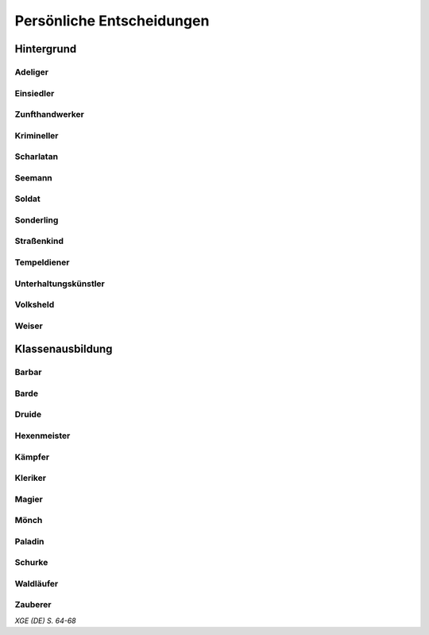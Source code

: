 Persönliche Entscheidungen
==========================

Hintergrund
~~~~~~~~~~~
Adeliger
--------
.. rollingtable:: 
    :die: 1d6
    :result_titles: Ich wurde zum Adeligen, denn ...

    .. rtable_entry:: 
        :min: 1
        :max: 1

        Ich stamme aus einer alten Familie, um die sich zahlreiche Geschichten ranken, und es fällt mir zu, die Familienlinie fortzuführen
    
    .. rtable_entry:: 
        :min: 2
        :max: 2

        Meine Familie ist in Ungnade gefallen, und ich will unseren guten Namen nun wiederherstellen.
    
    .. rtable_entry:: 
        :min: 3
        :max: 3

        Meine Familie wurde erst vor kurzem geadelt und wir fanden uns dadurch in einer neuen und befremdlichen Welt wieder.
    
    .. rtable_entry:: 
        :min: 4
        :max: 4

        Meine Familie besitzt zwar einen Adelstitel
    
    .. rtable_entry:: 
        :min: 5
        :max: 5

        In meiner Familie reiht sich eine eindrucksvolle Person an die andere. Ich beabsichtige, ihrem Beispiel zu folgen.
    
    .. rtable_entry:: 
        :min: 6
        :max: 6

        Ich hoffe, die Macht und den Einfluss meiner Familie zu steigern.

Einsiedler
----------
.. rollingtable:: 
    :die: 1d6
    :result_titles: Ich wurde zum Einsiedler, denn ...

    .. rtable_entry:: 
        :min: 1
        :max: 1

        Meine Feinde ruinierten meinen Ruf und ich bin in die Wildnis geflohen, um weiteren Demütigungen zu entgehen.
    
    .. rtable_entry:: 
        :min: 2
        :max: 2

        Mir macht meine Isolation nichts aus, da ich nach innerem Frieden strebe.
    
    .. rtable_entry:: 
        :min: 3
        :max: 3

        Ich mochte die Leute, die ich als meine Freunde bezeichnete, eigentlich sowieso nie, weswegen es mir leichtfiel, alleine aufzubrechen.
    
    .. rtable_entry:: 
        :min: 4
        :max: 4

        Ich hatte das Gefühl, mein vergangenes Leben hinter mir lassen zu müssen, habe dies jedoch nur widerwillig getan und bereue diese Entscheidung manchmal.
    
    .. rtable_entry:: 
        :min: 5
        :max: 5

        Ich habe alles verloren -- mein Heim, meine Familie, meine Freunde. Mir blieb nichts anderes übrig, als alleine auszuziehen.
    
    .. rtable_entry:: 
        :min: 6
        :max: 6

        Die Dekadenz der Gesellschaft widerte mich an, weswegen ich mich dazu entschied, ihr zu entsagen.

Zunfthandwerker
---------------
.. rollingtable:: 
    :die: 1d6
    :result_titles: Ich wurde ein Zunfthandwerker, denn ...

    .. rtable_entry:: 
        :min: 1
        :max: 1

        Ich war der Lehrling eines Meisters, der mich das Handwerk lehrte.
    
    .. rtable_entry:: 
        :min: 2
        :max: 2

        Ich half einem Zunfthandwerker, ein Geheimnis zu bewahren oder eine Aufgabe zu erfüllen, und er hat mich im Gegenzug zu seinem Lehrling gemacht.
    
    .. rtable_entry:: 
        :min: 3
        :max: 3

        Ein Mitglied meiner Familie, das der Gilde angehörte, hat dafür gesorgt, dass ich dort aufgenommen wurde.
    
    .. rtable_entry:: 
        :min: 4
        :max: 4

        Ich war schon immer handwerklich begabt, also habe ich mich auf meine Stärken konzentriert und ein Handwerk gelernt.
    
    .. rtable_entry:: 
        :min: 5
        :max: 5

        Ich hielt die Situation zu Hause nicht mehr aus und wollte ein neues Leben beginnen.
    
    .. rtable_entry:: 
        :min: 6
        :max: 6

        Ein Lehrmeister brachte mir die Grundlagen meines Handwerks bei, aber ich musste mich der Zunft anschließen, um meine Ausbildung abzuschließen.

Krimineller
-----------
.. rollingtable:: 
    :die: 1d6
    :result_titles: Ich wurde zu einem Kriminellen, denn ...

    .. rtable_entry:: 
        :min: 1
        :max: 1

        In jungen Jahren verabscheute ich Autoritt und hielt ein Leben als Verbrecher für den besten Weg, um mich gegen Tyrannei und Unterdrückung aufzulehnen.
    
    .. rtable_entry:: 
        :min: 2
        :max: 2

        Ich war aus der Not heraus dazu gezwungen, da ich nur so überleben konnte.
    
    .. rtable_entry:: 
        :min: 3
        :max: 3

        Ich habe mich mit einer Bande von Schurken und Nichtsnutzen rumgetrieben und wurde von ihnen in meinem kriminellen Fachgebiet unterwiesen.
    
    .. rtable_entry:: 
        :min: 4
        :max: 4

        Ein Elternteil oder ein Verwandter hat mir Lektionen in meinem kriminellen Fachgebiet gegeben, damit ich im Familiengeschäft einsteigen können würde.
    
    .. rtable_entry:: 
        :min: 5
        :max: 5

        Ich habe mein Zuhause verlassen oder wurde in der Diebesgilde oder einer anderen kriminellen Organisation aufgenommen.
    
    .. rtable_entry:: 
        :min: 6
        :max: 6

        Mir war eigentlich immer langweilig, also habe ich Verbrechen begagngen, um mir die Zeit zu vertreiben, und entdeckt, dass ich ein gewisses Talent dafür habe.

Scharlatan
----------
.. rollingtable:: 
    :die: 1d6
    :result_titles: Ich wurde zum Scharlatan, denn ...

    .. rtable_entry:: 
        :min: 1
        :max: 1

        Ich war auf mich allein gestellt und mein Talent dafür, andere zu manipulieren, half mir, zu überleben.
    
    .. rtable_entry:: 
        :min: 2
        :max: 2

        Ich habe schon früh gelernt, dass die Leute leichtgläubig und leicht auszunutzen sind.
    
    .. rtable_entry:: 
        :min: 3
        :max: 3

        Ich bin oft in Schwierigkeiten geraten, konnte mich aber jedes Mal herausreden.
    
    .. rtable_entry:: 
        :min: 4
        :max: 4

        Ich habe mich mit einem Trickbetrüger eingelassen, von dem ich mein Handwerk lernte.
    
    .. rtable_entry:: 
        :min: 5
        :max: 5

        Ein Scharlatan hat meine Familie ausgenommen, weswegen ich entschieden habe, die Trickbetrügerei zu erlernen, damit ich nie wieder auf einen solchen Schwindel reinfalle.
    
    .. rtable_entry:: 
        :min: 6
        :max: 6

        Ich war arm oder hatte Angst davor, arm zu werden, weswegen ich alle nötigen Kniffe lernte, um nie der Armut anheim zu fallen.
    
Seemann
-------
.. rollingtable:: 
    :die: 1d6
    :result_titles: Ich wurde Seemann, denn ...

    .. rtable_entry:: 
        :min: 1
        :max: 1

        Ich wurde gewaltsam von Piraten angeworben und gezwungen auf ihrem Schiff zu dienen, bis ich endlich entkommen konnte.
    
    .. rtable_entry:: 
        :min: 2
        :max: 2

        Ich wollte die Welt sehen, weswegen ich auf einem Händlerschiff als Deckarbeiter angeheuert habe.
    
    .. rtable_entry:: 
        :min: 3
        :max: 3

        Einer meiner Verwandten war ein Seemann, der mich mit zur See nahm.
    
    .. rtable_entry:: 
        :min: 4
        :max: 4

        Ich musste rasch aus meiner Gemeinde fliehen, weswegen ich mich als blinder Passagier auf einem Schiff versteckt habe. Als die Mannschaft mich fand, zwangen sie mich für meine Überfahrt zu arbeiten.
    
    .. rtable_entry:: 
        :min: 5
        :max: 5

        Plünderer attackierten meine Gemeinde, also habe ich Zuflucht auf einem Schiff gesucht und sinne jetzt auf Rache.
    
    .. rtable_entry:: 
        :min: 6
        :max: 6

        Wo ich lebte, boten sich mir nur wenige Chancen, also bin ich aufgebrochen, um anderswo mein Glück zu suchen.

Soldat
------
.. rollingtable:: 
    :die: 1d6
    :result_titles: Ich wurde Soldat, denn ...

    .. rtable_entry:: 
        :min: 1
        :max: 1

        Ich habe mich der Miliz angeschlossen, um meine Gemeinschaft vor Monstern zu schützen.
    
    .. rtable_entry:: 
        :min: 2
        :max: 2

        Einer meiner Verwandten war ein Soldat, und ich wollte die Familientradition fortführen.
    
    .. rtable_entry::
        :min: 3
        :max: 3

        Der örtliche Fürst zwang mich, der Armee beizutreten
    
    .. rtable_entry:: 
        :min: 4
        :max: 4

        Während ich heranwuchs, wütete der Krieg in meiner Heimat. Ich war mein ganzes Leben lang gezwungen zu kämpfen.
    
    .. rtable_entry:: 
        :min: 5
        :max: 5

        Ich sehnte mich nach Ruhm und Reichtum, weswegen ich mich einer Kompanie von Söldnern anschloss, die ihre Schwerter für den Meistbietenden bieten.
    
    .. rtable_entry:: 
        :min: 6
        :max: 6

        Invasoren griffen meine Heimat an. Es war meine Pflicht, zu den Waffen zu greifen, um meine Leute zu beschützen.
    
Sonderling
----------
.. rollingtable:: 
    :die: 1d6
    :result_titles: Ich wurde zum Sonderling, denn ...

    .. rtable_entry:: 
        :min: 1
        :max: 1

        Ich verbrachte als Kind viel zeit in der Wildnis und fand großen Gefallen an dieser Art zu leben.
    
    .. rtable_entry:: 
        :min: 2
        :max: 2

        Ich konnte den Gestand der Stadt noch nie ertragen und ziehe es vor, Zeit in der Natur zu verbringen.
    
    .. rtable_entry:: 
        :min: 3
        :max: 3

        Ich wurde mir der Dunkelheit bewusst, die in wilden Gegenden lauert, und habe geschworen, sie zu bekämpfen.
    
    .. rtable_entry:: 
        :min: 4
        :max: 4

        Mein Volk lebte am Rande der Zivilisation, und meine Familie unterwies mich in der Überlebenskunst.
    
    .. rtable_entry:: 
        :min: 5
        :max: 5

        Ich zog mich nach einem schrecklichen Ereignis in die Wildnis zurück und habe mein altes Leben hinter mir gelassen.
    
    .. rtable_entry:: 
        :min: 6
        :max: 6

        Meine Familie ist in eine Gegend fernab der Zivilisation gezogen, und ich habe gelernt mich an meine neue Umgebung anzupassen.
    
Straßenkind
-----------
.. rollingtable:: 
    :die: 1d6
    :result_titles: Ich war ein Straßenkind, denn ...

    .. rtable_entry:: 
        :min: 1
        :max: 1

        Die Sehnsucht nach der Ferne hat mich dazu getrieben, meine Familie zu verlassen, um die Welt zu bereisen. Ich passe auf mich selbst auf.
    
    .. rtable_entry:: 
        :min: 2
        :max: 2

        Es gab zu Hause Probleme und ich bin weggelaufen, um die große, weite Welt zu sehen.
    
    .. rtable_entry:: 
        :min: 3
        :max: 3

        Monster haben mein Dorf vernichtet, und ich kam als einziger mit dem Leben davon. Ich musste irgendeinen Weg finden, mein Überleben zu sichern.
    
    .. rtable_entry:: 
        :min: 4
        :max: 4

        Ein berüchtigter Dieb hat sich um mich und andere Waisenkinder gekümmert, und wir haben für ihn spioniert und gestohlen, um uns unseren Lebensunterhalt zu verdienen.
    
    .. rtable_entry:: 
        :min: 5
        :max: 5

        Ich bin eines Tages auf der Straße aufgewacht, alleine und hungrig, ohne Erinnerungen an meine frühe Kindheit.
    
    .. rtable_entry:: 
        :min: 6
        :max: 6

        Meine Eltern starben, sodass es niemanden mehr gab, der sich um mich kümmern konnte. Ich habe mich selbst großgezogen.

Tempeldiener
------------
.. rollingtable:: 
    :die: 1d6
    :result_titles: Ich wurde Tempeldiener, denn ...

    .. rtable_entry:: 
        :min: 1
        :max: 1

        Ich bin schon früh von zuhause weggelaufen und fand in einem Zempell Zuflucht.
    
    .. rtable_entry:: 
        :min: 2
        :max: 2

        Meine Familie hat mich einem Tempel überlassen, da sie nicht in der Lage oder nicht gewillt waren, sich um mich zu kümmern.
    
    .. rtable_entry:: 
        :min: 3
        :max: 3

        Ich bin in einem Haushalt mit starken religiösen Überzeugungen aufgewachsen. Es schien nur natürlich, mich einem oder mehreren Göttern zu verschreiben.
    
    .. rtable_entry:: 
        :min: 4
        :max: 4

        Eine leidenschaftliche Predigt hat mich tief in meiner Seele berührt und dazu gebracht, mich in die Arme des Glaubens zu begeben.
    
    .. rtable_entry:: 
        :min: 5
        :max: 5

        Ich bin einem Kindheitsfreund, einem geschätzten Bekannten oder jemandem, den ich liebe, gefolgt, als derjenige seinen religiösen Dienst antrat.
    
    .. rtable_entry:: 
        :min: 6
        :max: 6

        Nach einer Begegnung mit einem wahren Diener der Götter war ich so inspiriert, dass ich sofort in die Dienste einer religiösen Gruppe getreten bin.
    
Unterhaltungskünstler
---------------------
.. rollingtable:: 
    :die: 1d6
    :result_titles: Ich wurde Unterhaltungskünstler, denn ...

    .. rtable_entry:: 
        :min: 1
        :max: 1

        Mitglieder meiner Familie verdienten ihren Lebensunterhalt mit Aufführungen, weswegen es mir nur angemessen schien, ihrem Beispiel zu folgen.
    
    .. rtable_entry:: 
        :min: 2
        :max: 2

        Ich konnte mich schon immer gut in andere Leute einfühlen, sogar so gut, dss ich in der Lage war, sie mit meinen Geschichten oder Liedern zum Lachen oder Weinen zu bringen.
    
    .. rtable_entry:: 
        :min: 3
        :max: 3

        Ich bin von zu Hause weggerannt, um mich einer Truppe von Spielleuten anzuschließen.
    
    .. rtable_entry:: 
        :min: 4
        :max: 4

        Ich habe den Auftritt eines Barden miterlebt, und von diesem Moment an wusste ich, was meine Bestimmung im Leben war.
    
    .. rtable_entry:: 
        :min: 5
        :max: 5

        Ich verdiente mein Geld indem ich an Straßenecken auftrat, und im Laufe der Zeit habe ich mir einen Namen gemacht.
    
    .. rtable_entry:: 
        :min: 6
        :max: 6

        Ein reisender Unterhaltungskünstler nahm mich unter seine Fittiche und lehrte mich seine Kunst.
    
Volksheld
---------
.. rollingtable:: 
    :die: 1d6
    :result_titles: Ich wurde zum Volksheld, denn ...

    .. rtable_entry:: 
        :min: 1
        :max: 1

        Meine Familie bracht mir den Unterschied zwischen richtig und falsch bei.
    
    .. rtable_entry:: 
        :min: 2
        :max: 2

        Geschichten über Helden haben mich schon immer gefesselt, und ich wünschte mir, außergewöhnlich zu sein.
    
    .. rtable_entry:: 
        :min: 3
        :max: 3

        Ich hasste mein stumpfsinniges Leben, und als die Zeit gekommen war, zu handeln und das Richtige zu tun, habe ich mich der Harausforderung gestellt.
    
    .. rtable_entry::
        :min: 4
        :max: 4

        Ein Elternteil oder einer meiner Verwandten war ein Abenteurer, und seine Tapferkeit hat mich inspiriert.
    
    .. rtable_entry:: 
        :min: 5
        :max: 5

        Ein verrückter, alter Einsiedler hat bei meiner Geburt eine prophezieung ausgesprochen, in der es hieß, ich wäre dazu bestimmt, einst große Dinge zu vollbringen.

    .. rtable_entry:: 
        :min: 6
        :max: 6

        Ich habe mich schon immer für jene eingesetzt, die schwächer sind als ich.
    
Weiser
------
.. rollingtable:: 
    :die: 1d6
    :result_titles: Ich wurde ein Weiser, denn ...

    .. rtable_entry:: 
        :min: 1
        :max: 1

        Ich war von Natur aus neugierig, weswegen ich meine Siebensachen gepackt habe und zur Universität gegangen bin, um mehr über die Welt zu lernen.
    
    .. rtable_entry:: 
        :min: 2
        :max: 2

        Die Lehren meines Mentors haben mir gezeigt, wie viel mehr es in diesem Fachgebiet noch zu entdecken gibt.

    .. rtable_entry:: 
        :min: 3
        :max: 3

        Ich liebte es schon immer zu lesen, und habe mir selbst viel über mein Lieblingsthemen beigebracht.
    
    .. rtable_entry:: 
        :min: 4
        :max: 4

        Ich habe eine alte Bibliothek entdeckt und die verwitterten Texte, die ich dort gefunden habe, aufmerksam studiert. Diese Erfahrung in mir den Hunger nach Wissen geweckt.
    
    .. rtable_entry:: 
        :min: 5
        :max: 5

        Ich habe einen Magier beeindruckt, der mir sagte, ich hätte meine Talente bisher verschwendet und solle doch eine höhere Bildung anstreben, um meine Gabe wirklich zu nutzen.
    
    .. rtable_entry:: 
        :min: 6
        :max: 6

        Durch einen meiner Elternteile oder einen Verwandten habe ich eine grundlegende Bildung erhalten, die mein Interesse für solche Dinge weckte, und ich habe mein Zuhause verlassen, um meine Kenntnisse zu vertiefen.

Klassenausbildung
~~~~~~~~~~~~~~~~~
Barbar
------
.. rollingtable:: 
    :die: 1d6
    :result_titles: Ich wurde Barbar, denn ...

    .. rtable_entry:: 
        :min: 1
        :max: 1

        Meine Hingabe an mein Volk hat mich im Kampf beflügelt, was mir Stärke verlieh und mich gefährlich machte.
    
    .. rtable_entry:: 
        :min: 2
        :max: 2

        Die Gesiter meiner Ahnen haben mir eine große Aufgabe aufgetragen.
    
    .. rtable_entry:: 
        :min: 3
        :max: 3

        Ich habe eines Tages die Kontrolle im Kampf verloren. Es war, als ob eine fremde Macht sich meines Körpers bemächtigt hätte und mich zwang, jeden Feind in meiner Reichweite zu töten.
    
    .. rtable_entry:: 
        :min: 4
        :max: 4

        Ich habe mich auf eine spirituelle Reise begeben, um mich selbst zu finden, und bin stattdessen af mein Krafttier gestoßen, das mich anleitet, beschützt und inspiriert.
    
    .. rtable_entry:: 
        :min: 5
        :max: 5

        Ich wurde vom Blitz getroffen und habe überlebt. Danach erwachte eine neue Kraft in mir, durch die ich über meine Grenzen hinausgehen konnte.
    
    .. rtable_entry:: 
        :min: 6
        :max: 6

        Ich musste meinen Zorn im Kampf auslassen, sonst wäre ich womöglich zu einem wahllosen Mörder geworden.
    
Barde
-----
.. rollingtable:: 
    :die: 1d6
    :result_titles: Ich wurde zum Barden, denn ...

    .. rtable_entry:: 
        :min: 1
        :max: 1

        Ich habe meine verborgenen, bardischen Fähigkeiten durch praktisches Herumprobieren erweckt.
    
    .. rtable_entry:: 
        :min: 2
        :max: 2

        Ich war ein begnadeter Künstler und erregte die Aufmerksamkeit eines Meisterbarden, der mir die alten Techniken beibrachte.
    
    .. rtable_entry:: 
        :min: 3
        :max: 3

        Ich habe mich einem losen Verband von Gelehrten und Redekünstlern angeschlossen, um neue magische Techniken und Darbietungsmethoden zu lernen.
    
    .. rtable_entry:: 
        :min: 4
        :max: 4

        Ich fühlte mich dazu berufen, von den Taten wackerer Recken und Helden zu berichten und sie so in Liedern und Geschichten zum Leben zu erwecken.
    
    .. rtable_entry:: 
        :min: 5
        :max: 5

        Ich habe mich einer der großen Schulen angeschlossen, um uraltes Wissen, die Geheimnisse der Magie und die Kunst der Darbietung zu erlernen.
    
    .. rtable_entry:: 
        :min: 6
        :max: 6

        Ich griff eines Tages einfach zu einem Instrument und stellte fest, dass ich spielen konnte.
    
Druide
------
.. rollingtable:: 
    :die: 1d6
    :result_titles: Ich wurde Druide, denn ...

    .. rtable_entry:: 
        :min: 1
        :max: 1

        Ich habe in der Wildnis zu viel Zerstörung mitangesehen, habe zu oft erlebt, wie die Schönheit der Natur durch Plünderer ruiniert wurde. Ich habe mich einem druidenzirkel angeschlossen, um gegen die Feinde der Natur anzukämpfen.
    
    .. rtable_entry:: 
        :min: 2
        :max: 2

        Eine Gruppe von Druiden nahm mich in ihren Reihen auf, nachdem ich vor einer Katastrophe geflohen war.

    .. rtable_entry:: 
        :min: 3
        :max: 3
        
        Ich hatte schon immer einen Draht zu Tieren, also habe ich mein natürliches Talent weiterentwickelt, um zu sehen, wohin mich das führt.
    
    .. rtable_entry:: 
        :min: 4
        :max: 4

        Ich habe mich mit einem Druiden angefreundet, und seine druidischen Lehren haben etwas in mir berührt. Ich habe mich entschieden, dem Beispiel meines Freundes zu folgen und der Welt etwas zurückzugeben.
    
    .. rtable_entry:: 
        :min: 5
        :max: 5

        Ich nahm während meiner Kindheit Geister, um mich herum wahr -- Erscheinungen, die niemand außer mir sehen konnte. Ich habe mich an die Druiden gewandt, damit sie mir helfen, diese Visionen zu verstehen und mit diesen Wesen zu kommunizieren.
    
    .. rtable_entry:: 
        :min: 6
        :max: 6

        Ich fand Kreaturen, die unnatürlichen Ursprungs sind, schon immer abscheulich. Deshalb habe ich mich gründlich mit den Geheimnissen der Druiden vertraut gemacht und bin ein Kämpfer für die natürliche Ordnung geworden.
    
Hexenmeister
------------
.. rollingtable:: 
    :die: 1d6
    :result_titles: Ich wurde Hexenmeister, denn ...

    .. rtable_entry:: 
        :min: 1
        :max: 1

        Während ich mich an einem verbotenen Ort aufhielt, begegnete ich einem übernatürlichen Wesen, das mir anbot, einen Pakt mit ihm zu schließen.
    
    .. rtable_entry:: 
        :min: 2
        :max: 2

        Ich studierte einen seltsamen Folianten in einer verlassenen Bibliothek, als die Entität, die einst zu meinem Schutzherrn werden würde, plötzlich vor mir Gestalt annahm.
    
    .. rtable_entry:: 
        :min: 3
        :max: 3

        Ich field meinem Schutzherrn in die Hände, nachdem ich aus Versehen durch ein magisches Tor getreten war.
    
    .. rtable_entry:: 
        :min: 4
        :max: 4

        Als ich mich in einer furchtbaren Lage befand, habe ich zu jedem Wesen gebetet, das mir Gehör schenken würde, und die Kreatur, die auf meine Gebete antwortete, wurde zu meinem Schutzherrn.
    
    .. rtable_entry:: 
        :min: 5
        :max: 5

        Mein zukünftiger Schutzherr sucht mich in meinen Träumen auf und bot mir große Mcht im Austausch für meine Dienste an.
    
    .. rtable_entry:: 
        :min: 6
        :max: 6

        Einer meiner Vorfahren ging einen Pakt mit meinem Schutzherrn ein, weswegen dieses Wesen unbedingt auch mich auf diese Weise an sich binden wollte.
    
Kämpfer
-------
.. rollingtable:: 
    :die: 1d6
    :result_titles: Ich wurde Kämpfer, denn ...
    
    .. rtable_entry::
        :min: 1
        :max: 1

        Ich wollte meine Kampffertigkeiten verbessern, also habe ich mich einer Kampfakademie angeschlossen.
    
    .. rtable_entry::
        :min: 2
        :max: 2

        Ich war der Knappe eines Ritters, der mich das Kämpfen lehrte, wie man sich um ein Reittier kümmert und wie man sich ehrenvoll verhält. Ich entschied mich, denselben Pfad einzuschlagen wie er.
    
    .. rtable_entry::
        :min: 3
        :max: 3

        Furchtbare Monster sind über meine Siedlung hergefallen und haben jemanden getötet, den ich liebte. Ich griff zu den Waffen, um diese Kreaturen und andere wie sie zu vernichten.
    
    .. rtable_entry:: 
        :min: 4
        :max: 4

        Ich habe mich der Armee angeschlossen und gelernt, wie man als Teil einer Gruppe kämpft.
    
    .. rtable_entry::
        :min: 5
        :max: 5

        Ich war während meiner gesamten Kindheit gezwungen zu kämpfen, und habe meine Fertigkeiten verbessert, indem ich mich mit jedem im Kampf maß, der mir in die Quere kam.
    
    .. rtable_entry:: 
        :min: 6
        :max: 6

        Ich verstehe instinktiv, wie man mit den meisten Waffen umzugehen hat.
    
Kleriker
--------
.. rollingtable:: 
    :die: 1d6
    :result_titles: Ich wurde Kleriker, denn ...

    .. rtable_entry:: 
        :min: 1
        :max: 1

        Ein übernatürliches Wesen im Dienste der Götter hat mich zu einem himmlischen Agenten auserkoren.
    
    .. rtable_entry:: 
        :min: 2
        :max: 2

        Ich sah all die Ungerechtigkeit und Gräuel in der Welt und spürte das Verlangen, etwas dagegen zu tun.
    
    .. rtable_entry:: 
        :min: 3
        :max: 3

        Mein Gott hat mir ein deutliches Zechen geschickt. Ich habe alles stehen und liegen gelassen, um mich dem Göttlichen zu verschreiben.
    
    .. rtable_entry:: 
        :min: 4
        :max: 4

        Obwohl ich schon immer glöubig war, habe ich erst nach einer Pilgerfahrt gemerkt, was meine wahre Bestimmung ist.
    
    .. rtable_entry:: 
        :min: 5
        :max: 5

        Ich arbeitete eigentlich in der bürokratischen Verwaltung meiner Religion, aber habe den Drang gespürt, mein Werk draußen in der Welt zu verrichten, um die Botschaft meines Glaubens in die dunkelsten Ecken des Landes zu tragen.
    
    .. rtable_entry:: 
        :min: 6
        :max: 6

        Ich bin mir bewusst, dass ich das Werkzeug meines Gottes bin, und ich tue, was er mir aufträgt, auch wenn ich nicht weiß, warum gerade ich auserwählt wurde, ihm zu dienen.
    
Magier
------
.. rollingtable:: 
    :die: 1d6
    :result_titles: Ich wurde Magier, denn ...

    .. rtable_entry:: 
        :min: 1
        :max: 1

        Ein alter Magier hat mich unter einer Reihe von Kandidaten ausgewählt, um als sein Lehrling zu dienen.
    
    .. rtable_entry:: 
        :min: 2
        :max: 2

        Als ich mich im Wald verlaufen hatte, fand mich ein einzelgängerischer Magier, nahm mich auf und brachte mir die Grundlagen der Magie bei.
    
    .. rtable_entry:: 
        :min: 3
        :max: 3

        Ich wuchs mit den Geschichten über große Magier auf und wusste, ich wollte in ihre Fußstrapfen treten. Ich bemühte mich, an einer Magieschule angenommen zu werden, und es gelang mir auch.
    
    .. rtable_entry:: 
        :min: 4
        :max: 4

        Einer meiner Verwandten war ein versierter Magier, der mich für intelligent genug hielt, das magische Handwerk zu erlernen.
    
    .. rtable_entry:: 
        :min: 5
        :max: 5

        Als ich eine alter Gruft, eine Bibliothek oder einen Tempel erkundete, fand ich ein Zauberbuch. Ich verspürte sofort den Drang alles darüber zu lernen, wie man zum Magier wird.
    
    .. rtable_entry:: 
        :min: 6
        :max: 6

        Ich war ein Wunderkind, das bereits in jungen Jahren meisterliche Magiefähigkeiten demonstrierte. Als ich alt genug wurde, auf eigenen Füßen zu stehen, bin ich aufgebrochen, um mehr über Magie zu lernen und meine Macht zu steigern.
    
Mönch
-----
.. rollingtable:: 
    :die: 1d6
    :result_titles: Ich wurde Mönch, denn ...

    .. rtable_entry:: 
        :min: 1
        :max: 1

        Ich wurde ausgewählt, in einem abgeschiedenen Kloster zu lernen. Dort wurden mir die nötigen grundlegenden Techniken beigebracht, um irgendwann einmal eine Tradition zu meistern.
    
    .. rtable_entry:: 
        :min: 2
        :max: 2

        Ich ließ mich unterweisen, um das Leben und meinen Platz in der Welt besser zu verstehen.
    
    .. rtable_entry:: 
        :min: 3
        :max: 3

        Ich bin durch ein Portal ins Shadowfell gestolpert und habe Unterschlupf in einem seltsamen Kloster gefunden. Dort brachte man mir bei, wie man sich gegen die Mächte der Finsternis zur Wehr setzt.
    
    .. rtable_entry:: 
        :min: 4
        :max: 4

        Der Schmerz nach dem Tod einer Person, die mir nahestand, drohte mich zu überwältigen, und ich bat Philosophen um Rat, wie ich mit dem Verlust umgehen sollte.
    
    .. rtable_entry:: 
        :min: 5
        :max: 5

        Ich konnte eine ganz besondere Macht in meinem Inneren spüren. Deswegen suchte ich jene auf, die mir helfen konnten, diese Macht zu erwecken und zu meistern.
    
    .. rtable_entry:: 
        :min: 6
        :max: 6

        Ich war als Jüngling ungestüm und undiszipliniert, habe aber meine Fehler schließlich eingesehen. Ich bin in ein Kloster eingetreten und wurde Mönch, weil ich ein diszipliniertes Leben führen wollte.
    
Paladin
-------
.. rollingtable:: 
    :die: 1d6
    :result_titles: Ich wurde Paladin, denn ...

    .. rtable_entry:: 
        :min: 1
        :max: 1

        Ein phantastisches Wesen erschien mir und trug mir eine heilige Aufgabe auf.
    
    .. rtable_entry:: 
        :min: 2
        :max: 2

        Einer meiner Vorfahren hat seine heilige Aufgabe nie zu Ende gebracht, also habe ich mich entschieden, es an seiner statt zu tun.
    
    .. rtable_entry:: 
        :min: 3
        :max: 3

        Die Welt ist ein dunkler, furchtbarer Ort. Ich habe mich dazu entschlossen,a sl Leuchtfeuer gegen die sich sammelnden Schatten zu dienen.
    
    .. rtable_entry::
        :min: 4
        :max: 4

        Ich diente einem Paladin als Knappen und lernte von ihm alles Erforderliche, um meinen eigenen heiligen Schwur zu leisten.
    
    .. rtable_entry:: 
        :min: 5
        :max: 5

        Das Böse muss an allen Ecken und Enden bekämpft werden. Ich fühle mich dazu verpflichtet, alles Über ausfindig zu machen und die Welt davon zu befreien.
    
    .. rtable_entry:: 
        :min: 6
        :max: 6

        Aufgrund meines unerschütterlichen Glaubens war es nur natürlich, dass ich zum Paladin wurde. Als ich meinen Eid leistete, wurde ich zum heiligen Schwert meiner Religion.
    
Schurke
-------
.. rollingtable:: 
    :die: 1d6
    :result_titles: Ich wurde Schurke, denn ...

    .. rtable_entry:: 
        :min: 1
        :max: 1

        Ich war schon immer geschickt und besaß eine schnelle Auffassungsgabe, weswegen ich die mir gegebenen Gaben nutzen wollte, um mein Glück in der Welt zu machen.
    
    .. rtable_entry:: 
        :min: 2
        :max: 2

        Ein Meuchelmörder oder Dieb hat mir Unrecht getan. Deswegen habe ich mich darauf konzentriert, die Fertigkeiten meines Gegners zu meistern, um gegen solche Feinde besser gewappnet zu sein.
    
    .. rtable_entry::
        :min: 3
        :max: 3

        Ein erfahrener Schurke erkannte mein Talent und hat mir einige nützliche Tricks beigebracht.
    
    .. rtable_entry:: 
        :min: 4
        :max: 4

        Ich habe entschieden, aus meiner andauernden Glückssträhne eine Karriere zu machen, auch wenn mir klar ist, dass es dennoch nötig ist, meine Fähigkeiten zu verbessern.
    
    .. rtable_entry:: 
        :min: 5
        :max: 5

        Ich habe mich mit einer Gruppe Halunken eingelassen, die mir zeigte, wie ich durch Heimtücke statt direkte Konfrontation an das komme, was ich will.
    
    .. rtable_entry:: 
        :min: 6
        :max: 6

        Ich habe eine Schwäche für glänzende Dinge oder Beutel voller Münzen, der ich aber nur nachgebe, wenn ich dafür nicht mein Leben riskieren muss.
    
Waldläufer
----------
.. rollingtable:: 
    :die: 1d6
    :result_titles: Ich wurde Waldläufer, denn ...

    .. rtable_entry::
        :min: 1
        :max: 1

        Ich fand meine Bestimmung, als ich meine Jagdkünste verbesserte, indem ich gefährliche Bestien am Rande der Zivilisation erlegte.
    
    .. rtable_entry:: 
        :min: 2
        :max: 2

        Ich konnte schon immer gut mit Tieren umgehen und war in der Lage, sie mit einem sanften Wort und einer Berührung zu beruhigen.
    
    .. rtable_entry:: 
        :min: 3
        :max: 3

        Mich treibt die Sehnsucht nach der Ferne um, und als Waldläufer habe ich Grund, niemals lang an einem Ort zu bleiben.
    
    .. rtable_entry::
        :min: 4
        :max: 4

        Ich musste selbst mitansehen, was passiert, wenn sich die Monster aus der Finsternis hervorwagen. Ich habe mich entschlossen, als erste Verteidigungslinie gegen das Böse zu dienen, das hinter den Grenzen der Zivilisation lauert.
    
    .. rtable_entry:: 
        :min: 5
        :max: 5

        Ich traf auf einen ergrauten Waldläufer, der mir beibrachte im Wald zu überleben und mich in die Geheimnisse der Wildnis einweihte.
    
    .. rtable_entry:: 
        :min: 6
        :max: 6

        Ich diente in der Armee und habe die Grundlagen meines Handwerks erlernt, als ich Wegee auskundschaftete und feindliche Lager ausspionierte.
    
Zauberer
--------
.. rollingtable:: 
    :die: 1d6:
    :result_titles: Ich wurder Zauberer, denn ...

    .. rtable_entry:: 
        :min: 1
        :max: 1

        Bei meiner Geburt gefror das Wasser im Haus, die Milch wurde schlecht oder alles Eisen verwandelte sich in Kupfer. Meine Familie war der Überzeugung, dass dieses Ereignis nur ein Vorgeschmack auf die Dinge war, die da noch kommen mochten.
    
    .. rtable_entry:: 
        :min: 2
        :max: 2

        Ich erlitt furchtbaren emotionalen oder körperlichen Schmerz, wodurch meine schlummernde magische Macht erwachte. Seither muss ich lämpfen, um die Kontrolle über diese Macht zu behalten.
    
    .. rtable_entry:: 
        :min: 3
        :max: 3

        Meine nächsten Angehörigen sprachen niemals von meinen vorfahren, und wenn ich sie danach fragte, wechselten sie das Thema. Erst, als ich begann, seltsame Fähigkeiten zu zeigen, kam die ganze Wahrheit über das Vermächtnis meiner Ahnen heraus.
    
    .. rtable_entry:: 
        :min: 4
        :max: 4

        Tiefe innere Unruhe erfülllte mich, als ein Monster einen meiner Freune bedrohte. Instinkitv bin ich auf es losgegangen und habe das widerliche Biest mit einer Macht vernichtet, die sich ihren Weg aus meinem Inneren bahnte.
    
    .. rtable_entry:: 
        :min: 5
        :max: 5

        Ein Fremder spürte, dass ich etwas Besonderes in mir trug, und brachte mir bei, meine Gabe zu kontrollieren.
    
    .. rtable_entry:: 
        :min: 6
        :max: 6

        Nachdem es mir gelang, aus einer magischen Feuersbrunst zu entkommen, bemerkte ich, dass obwohl ich unverletzt war, sich dennoch etwas in mir verändert hatte. Ich entwickelte merkwürdige Kräfte, die ich gerade erst zu begreifen beginne.

*XGE (DE) S. 64-68*
